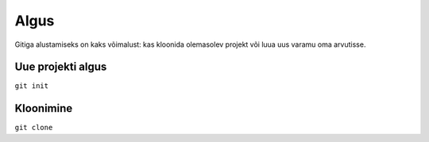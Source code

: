 Algus
=====

Gitiga alustamiseks on kaks võimalust: kas kloonida olemasolev projekt
või luua uus varamu oma arvutisse.

Uue projekti algus
++++++++++++++++++

``git init``


Kloonimine
++++++++++

``git clone``


